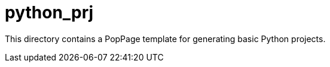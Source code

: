 = python_prj
:date: 29 July 2017

This directory contains a PopPage template for generating basic Python projects.
